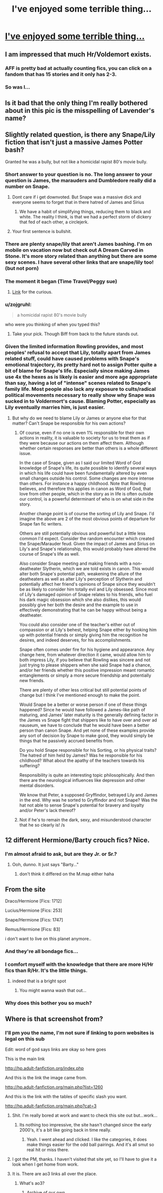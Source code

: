 #+TITLE: I've enjoyed some terrible thing...

* [[http://imgur.com/ALNE1hM][I've enjoyed some terrible thing...]]
:PROPERTIES:
:Author: toni_toni
:Score: 33
:DateUnix: 1431696816.0
:DateShort: 2015-May-15
:FlairText: Misc
:END:

** I am impressed that much Hr/Voldemort exists.
:PROPERTIES:
:Author: DZCreeper
:Score: 15
:DateUnix: 1431698427.0
:DateShort: 2015-May-15
:END:

*** AFF is pretty bad at actually counting fics, you can click on a fandom that has 15 stories and it only has 2-3.
:PROPERTIES:
:Author: JWBails
:Score: 5
:DateUnix: 1431701504.0
:DateShort: 2015-May-15
:END:


*** So was I...
:PROPERTIES:
:Author: toni_toni
:Score: 6
:DateUnix: 1431698713.0
:DateShort: 2015-May-15
:END:


** Is it bad that the only thing I'm really bothered about in this pic is the misspelling of Lavender's name?
:PROPERTIES:
:Author: Riversz
:Score: 13
:DateUnix: 1431714857.0
:DateShort: 2015-May-15
:END:


** Slightly related question, is there any Snape/Lily fiction that isn't just a massive James Potter bash?

Granted he was a bully, but not like a homicidal rapist 80's movie bully.
:PROPERTIES:
:Score: 21
:DateUnix: 1431706651.0
:DateShort: 2015-May-15
:END:

*** Short answer to your question is no. The long answer to your question is James, the marauders and Dumbledore really did a number on Snape.
:PROPERTIES:
:Author: toni_toni
:Score: 8
:DateUnix: 1431709313.0
:DateShort: 2015-May-15
:END:

**** Dont care if i get downvoted. But Snape was a massive dick and everyone seems to forget that in there hatred of James and Sirius
:PROPERTIES:
:Score: 20
:DateUnix: 1431720364.0
:DateShort: 2015-May-16
:END:

***** We have a habit of simplifying things, reducing them to black and white. The reality I think, is that we had a perfect storm of dickery that fed of each other, a circlejerk.
:PROPERTIES:
:Author: toni_toni
:Score: 15
:DateUnix: 1431721639.0
:DateShort: 2015-May-16
:END:


**** Your first sentence is bullshit.
:PROPERTIES:
:Author: palefacedkiller
:Score: 1
:DateUnix: 1433547348.0
:DateShort: 2015-Jun-06
:END:


*** There are plenty snape/lily that aren't James bashing. I'm on mobile on vacation now but check out A Dream Carved in Stone. It's more story related than anything but there are some sexy scenes. I have several other links that are snape/lily too! (but not porn)
:PROPERTIES:
:Author: orangedarkchocolate
:Score: 2
:DateUnix: 1431719265.0
:DateShort: 2015-May-16
:END:


*** The moment it began (Time Travel/Peggy sue)
:PROPERTIES:
:Author: Notosk
:Score: 2
:DateUnix: 1431722306.0
:DateShort: 2015-May-16
:END:

**** [[https://www.fanfiction.net/s/3735743/1/The-Moment-It-Began][Link]] for the curious.
:PROPERTIES:
:Score: 2
:DateUnix: 1431750414.0
:DateShort: 2015-May-16
:END:


*** u/zojgruhl:
#+begin_quote
  a homicidal rapist 80's movie bully
#+end_quote

who were you thinking of when you typed this?
:PROPERTIES:
:Author: zojgruhl
:Score: 1
:DateUnix: 1431732380.0
:DateShort: 2015-May-16
:END:

**** Take your pick. Though Biff from back to the future stands out.
:PROPERTIES:
:Score: 3
:DateUnix: 1431736000.0
:DateShort: 2015-May-16
:END:


*** Given the limited information Rowling provides, and most peoples' refusal to accept that Lily, totally apart from James related stuff, could have caused problems with Snape's emotional trajectory, its pretty hard not to assign Potter quite a bit of blame for Snape's life. Especially since making James use 4x the hexes as is likely is easier and more age appropriate than say, having a lot of "intense" scenes related to Snape's family life. Most people also lack any exposure to cults/radical political movements necessary to really show why Snape was sucked in to Voldermort's cause. Blaming Potter, especially as Lily eventually marries him, is just easier.
:PROPERTIES:
:Score: 1
:DateUnix: 1431749305.0
:DateShort: 2015-May-16
:END:

**** But why do we need to blame Lily or James or anyone else for that matter? Can't Snape be responsible for his own actions?
:PROPERTIES:
:Author: WizardBrownbeard
:Score: 1
:DateUnix: 1431799713.0
:DateShort: 2015-May-16
:END:

***** Of course, even if no one is even 1% responsible for their own actions in reality, it is valuable to society for us to treat them as if they were because our actions on them affect them. Although whether certain responses are better than others is a whole different issue.

In the case of Snape, given as I said our limited Word of God knowledge of Snape's life, its quite possible to identify several ways in which his life could have been fundamentally altered by even small changes outside his control. Some changes are more intense than others. For instance a happy childhood. Note that Rowling believes, and therefore this applies in canon as Word of God, that love from other people, which in the story as in life is often outside our control, is a powerful determinant of who is on what side in the story.

Another change point is of course the sorting of Lily and Snape. I'd imagine the above are 2 of the most obvious points of departure for Snape fan fic writers.

Others are still potentially obvious and powerful but a little less common I'd expect. Consider the random encounter which created the Snape/Marauder feud. Given the impact of James and Sirius on Lily's and Snape's relationship, this would probably have altered the course of Snape's life as well.

Also consider Snape meeting and making friends with a non-deatheater Slytherin, which we are told exists in canon. This would alter both Snape's potential path, weakening the allure of the deatheaters as well as alter Lily's perception of Slytherin and potentially affect her friend's opinions of Snape since they wouldn't be as likely to consider him totally evil and Lily obsessed. Since most of Lily's damaged opinion of Snape relates to his friends, who fuel his dark magic obsession which she also dislikes, this would possibly give her both the desire and the example to use in effectively demonstrating that he can be happy without being a deatheater.

You could also consider one of the teacher's either out of compassion or at Lily's behest, helping Snape either by hooking him up with potential friends or simply giving him the recognition he desires, and indeed deserves, for his accomplishments.

Snape often comes under fire for his hygiene and appearance. Any change here, from whatever direction it came, would allow him to both impress Lily, if you believe that Rowling was sincere and not just trying to please shippers when she said Snape had a chance, and/or her friends whether this positive impression meant romantic entanglements or simply a more secure friendship and potentially new friends.

There are plenty of other less critical but still potential points of change but I think I've mentioned enough to make the point.

Would Snape be a better or worse person if one of these things happened? Since he would have followed a James-like path of maturing, and James' later maturity is the generally defining factor in the James vs Snape fight that shippers like to have over and over ad nauseum, we have to conclude that he would have been a better person than canon Snape. And yet none of these examples provide any sort of decision by Snape to make good, they would simply be things that he passively accrued benefits from.

Do you hold Snape responsible for his Sorting, or his physical traits? The hatred of him held by James? Was he responsible for his childhood? What about the apathy of the teachers towards his suffering?

Responsibility is quite an interesting topic philosophically. And then there are the neurological influences like depression and other mental disorders.

We know that Peter, a supposed Gryffindor, betrayed Lily and James in the end. Why was he sorted to Gryffindor and not Snape? Was the hat not able to sense Snape's potential for bravery and loyalty and/or Peter's lack thereof?
:PROPERTIES:
:Score: 5
:DateUnix: 1431801950.0
:DateShort: 2015-May-16
:END:


***** Not if he's to remain the dark, sexy, and misunderstood character that he so clearly is! /s
:PROPERTIES:
:Score: -2
:DateUnix: 1431801935.0
:DateShort: 2015-May-16
:END:


** 12 different Hermione/Barty crouch fics? Nice.
:PROPERTIES:
:Author: beetnemesis
:Score: 7
:DateUnix: 1431708493.0
:DateShort: 2015-May-15
:END:

*** I'm almost afraid to ask, but are they Jr. or Sr.?
:PROPERTIES:
:Author: Neamow
:Score: 4
:DateUnix: 1431724390.0
:DateShort: 2015-May-16
:END:

**** Ooh, dunno. It just says "Barty..."
:PROPERTIES:
:Author: beetnemesis
:Score: 3
:DateUnix: 1431725916.0
:DateShort: 2015-May-16
:END:

***** don't think it differed on the M.map either haha
:PROPERTIES:
:Author: PolarBearIcePop
:Score: 3
:DateUnix: 1431738716.0
:DateShort: 2015-May-16
:END:


** From the site

Draco/Hermione [Fics: 1712]

Lucius/Hermione [Fics: 253]

Snape/Hermione [Fics: 1747]

Remus/Hermione [Fics: 83]

i don't want to live on this planet anymore..
:PROPERTIES:
:Author: Otium20
:Score: 11
:DateUnix: 1431721462.0
:DateShort: 2015-May-16
:END:

*** And they're all bondage fics...
:PROPERTIES:
:Author: toni_toni
:Score: 7
:DateUnix: 1431721910.0
:DateShort: 2015-May-16
:END:


*** I comfort myself with the knowledge that there are more H/Hr fics than R/Hr. It's the little things.
:PROPERTIES:
:Score: 8
:DateUnix: 1431723111.0
:DateShort: 2015-May-16
:END:

**** indeed that is a bright spot
:PROPERTIES:
:Author: Otium20
:Score: 3
:DateUnix: 1431732349.0
:DateShort: 2015-May-16
:END:

***** You might wanna wash that out...
:PROPERTIES:
:Author: toni_toni
:Score: 3
:DateUnix: 1431734991.0
:DateShort: 2015-May-16
:END:


*** Why does this bother you so much?
:PROPERTIES:
:Author: incestfic
:Score: 2
:DateUnix: 1431750901.0
:DateShort: 2015-May-16
:END:


** Where is that screenshot from?
:PROPERTIES:
:Score: 6
:DateUnix: 1431705690.0
:DateShort: 2015-May-15
:END:

*** I'll pm you the name, I'm not sure if linking to porn websites is legal on this sub

Edit: word of god says links are okay so here goes

This is the main link

[[http://hp.adult-fanfiction.org/index.php]]

And this is the link the image came from.

[[http://hp.adult-fanfiction.org/main.php?list=1260]]

And this is the link with the tables of specific slash you want.

[[http://hp.adult-fanfiction.org/main.php?cat=3]]
:PROPERTIES:
:Author: toni_toni
:Score: 12
:DateUnix: 1431708939.0
:DateShort: 2015-May-15
:END:

**** Shit. I'm really bored at work and want to check this site out but...work...
:PROPERTIES:
:Author: Jaxcassetoi
:Score: 3
:DateUnix: 1431719485.0
:DateShort: 2015-May-16
:END:

***** Its nothing too impressive, the site hasn't changed since the early 2000's, it's a bit like going back in time really.
:PROPERTIES:
:Author: toni_toni
:Score: 6
:DateUnix: 1431721755.0
:DateShort: 2015-May-16
:END:

****** Yeah. I went ahead and clicked. I like the categories, it does make things easier for the odd ball pairings. And it's all smut so real hit or miss there.
:PROPERTIES:
:Author: Jaxcassetoi
:Score: 6
:DateUnix: 1431725014.0
:DateShort: 2015-May-16
:END:


**** I got the PM, thanks. I haven't visited that site yet, so I'll have to give it a look when I get home from work.
:PROPERTIES:
:Score: 1
:DateUnix: 1431709405.0
:DateShort: 2015-May-15
:END:


**** It is. There are ao3 links all over the place.
:PROPERTIES:
:Author: jazzjazzmine
:Score: 1
:DateUnix: 1431710627.0
:DateShort: 2015-May-15
:END:

***** What's ao3?
:PROPERTIES:
:Author: toni_toni
:Score: 1
:DateUnix: 1431711276.0
:DateShort: 2015-May-15
:END:

****** Archive of our own
:PROPERTIES:
:Score: 2
:DateUnix: 1431711704.0
:DateShort: 2015-May-15
:END:

******* Yeah but that ones not specifically a erotica site though... I'm just gonna message the mods and see what they say.
:PROPERTIES:
:Author: toni_toni
:Score: 4
:DateUnix: 1431711880.0
:DateShort: 2015-May-15
:END:


******* Now i just realized "O3" is because there are three Os. I feel dumb
:PROPERTIES:
:Author: Zeikos
:Score: 3
:DateUnix: 1431890636.0
:DateShort: 2015-May-17
:END:

******** Don't feel bad. It took me a while to figure it out too.
:PROPERTIES:
:Score: 2
:DateUnix: 1431891962.0
:DateShort: 2015-May-18
:END:


** Pff, you haven't even clicked on any incest fics.
:PROPERTIES:
:Author: StudentOfMrKleks
:Score: 6
:DateUnix: 1431707443.0
:DateShort: 2015-May-15
:END:

*** u/toni_toni:
#+begin_quote
  .>
#+end_quote

<.<

^{Not^{on^{this^{fandom}}}}
:PROPERTIES:
:Author: toni_toni
:Score: 6
:DateUnix: 1431709550.0
:DateShort: 2015-May-15
:END:

**** [deleted]
:PROPERTIES:
:Score: 5
:DateUnix: 1431713776.0
:DateShort: 2015-May-15
:END:

***** There is one fic I keep running in to that has lily become part of Harry's harem for "very important" reasons...
:PROPERTIES:
:Author: toni_toni
:Score: 7
:DateUnix: 1431714210.0
:DateShort: 2015-May-15
:END:

****** inheritance
:PROPERTIES:
:Author: TurtlePig
:Score: 5
:DateUnix: 1431745078.0
:DateShort: 2015-May-16
:END:


***** Actually, due to the amount of interbreeding amongst the "pureblood" families in HP - the whole series could be looked at as incest fic.
:PROPERTIES:
:Author: jaimystery
:Score: 2
:DateUnix: 1431872442.0
:DateShort: 2015-May-17
:END:


** [deleted]
:PROPERTIES:
:Score: 3
:DateUnix: 1431713924.0
:DateShort: 2015-May-15
:END:

*** Sorry I grew up with a PlayStation, Zelda smut was never something I wanted.
:PROPERTIES:
:Author: toni_toni
:Score: 2
:DateUnix: 1431714350.0
:DateShort: 2015-May-15
:END:

**** [deleted]
:PROPERTIES:
:Score: 2
:DateUnix: 1431714836.0
:DateShort: 2015-May-15
:END:

***** I already posted the link in the thread, word of god said it was okay.
:PROPERTIES:
:Author: toni_toni
:Score: 1
:DateUnix: 1431721834.0
:DateShort: 2015-May-16
:END:


** Harry/Hermione isn't that bad...

Oh...
:PROPERTIES:
:Score: 2
:DateUnix: 1431710552.0
:DateShort: 2015-May-15
:END:

*** He's a cutie if you give him the chance I swear!
:PROPERTIES:
:Author: toni_toni
:Score: 1
:DateUnix: 1431711134.0
:DateShort: 2015-May-15
:END:

**** Ship and let ship is my motto.

I may not like it, but I'm glad you've found something you enjoy.
:PROPERTIES:
:Score: 2
:DateUnix: 1431712434.0
:DateShort: 2015-May-15
:END:

***** This, for sure. Not everybody has to like the same things!
:PROPERTIES:
:Author: rainbowmoonheartache
:Score: 1
:DateUnix: 1431903906.0
:DateShort: 2015-May-18
:END:
